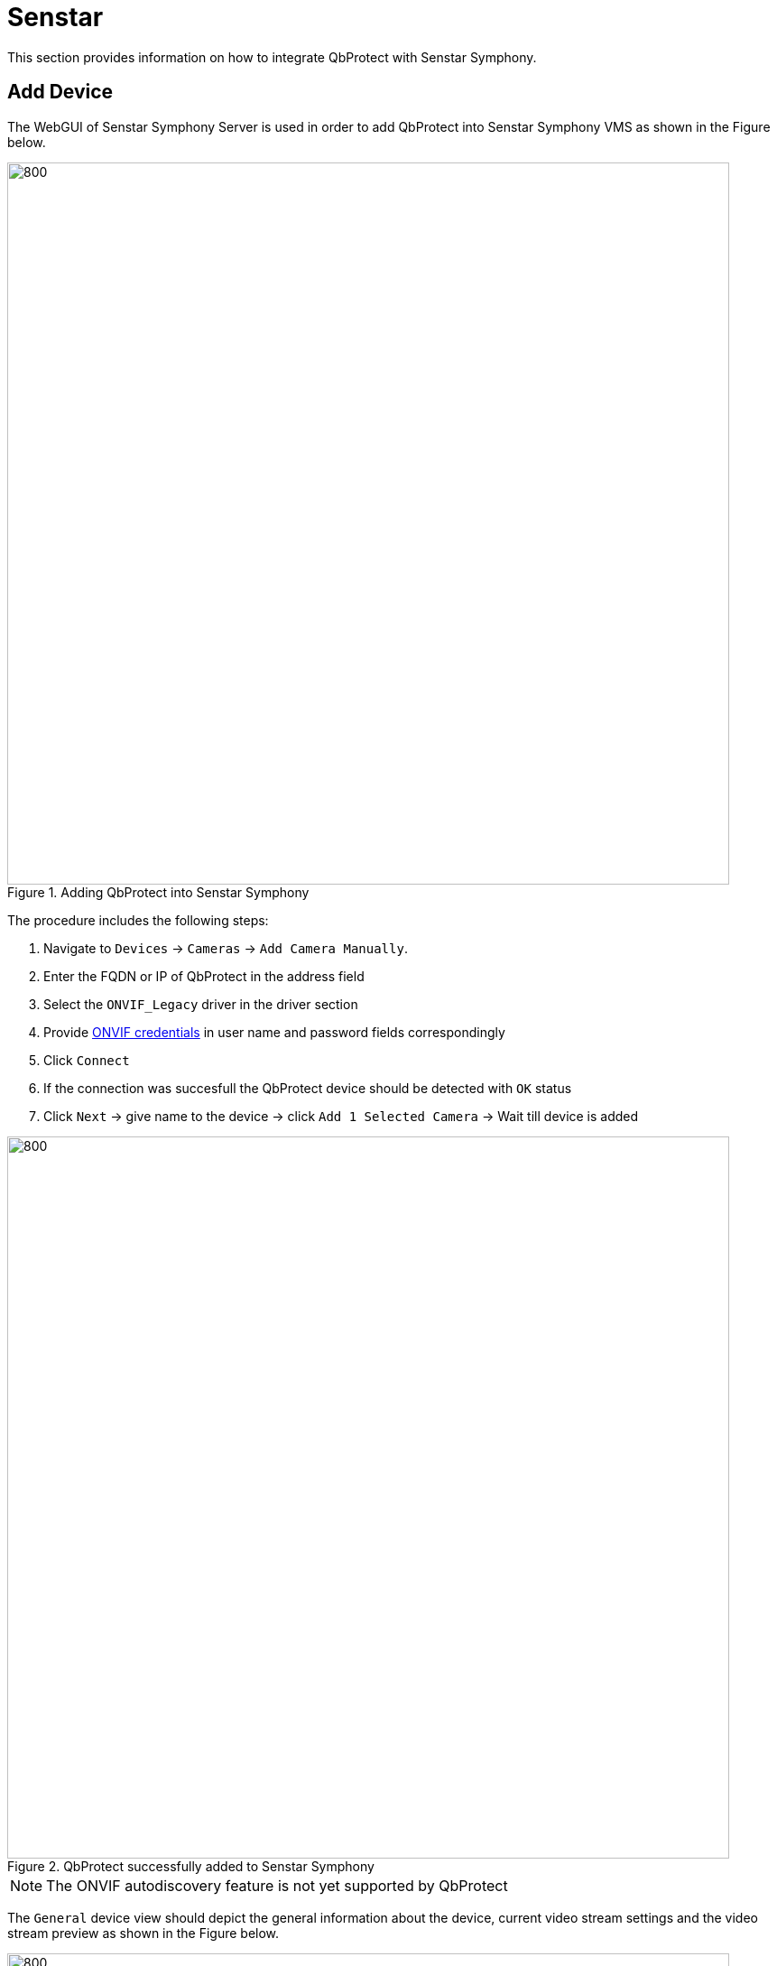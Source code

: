 = Senstar

This section provides information on how to integrate QbProtect with Senstar Symphony. 

== Add Device

The WebGUI of Senstar Symphony Server is used in order to add QbProtect into Senstar Symphony VMS as shown in the Figure below. 

.Adding QbProtect into Senstar Symphony
image::onvif/senstar/add/add.png[800,800]

The procedure includes the following steps: 

. Navigate to `Devices` -> `Cameras` -> `Add Camera Manually`. 
. Enter the FQDN or IP of QbProtect in the address field
. Select the `ONVIF_Legacy` driver in the driver section
. Provide xref:working_principles:authentication.adoc#_application_key[ONVIF credentials] in user name and password fields correspondingly
. Click `Connect`
. If the connection was succesfull the QbProtect device should be detected with `OK` status
. Click `Next` -> give name to the device -> click `Add 1 Selected Camera` -> Wait till device is added

.QbProtect successfully added to Senstar Symphony
image::onvif/senstar/add/add_result.png[800,800]

[NOTE]
====
The ONVIF autodiscovery feature is not yet supported by QbProtect
====

The `General` device view should depict the general information about the device, current video stream settings and the video stream preview as shown in the Figure below.

.QbProtect general view and video stream preview in Senstar Symphony
image::onvif/senstar/add/general.png[800,800]

[NOTE]
====
The video stream settings are currently static and their change won't make any influence on the video stream
====

From now on the live video stream of the point cloud can be accessed and observed in Symphony Client or its web version. 

== Configure Alarms

In addition to the video stream of the security scene, QbProtect also utilizes ONVIF events which can be used by the security applications to fulfill a desired action (e.g. motion/intrusion alarms). The example below shows how QbProtect events can be used in Senstar Symphony. 

=== Events 

When QbProtect is added into the Senstar Server, it exposes events it is capable of to the VMS. Available events can be found in the corresponding `Events` view of Senstar Server as shown in the Figure below. 

.Motion and intrusion events exposed by QbProtect to Senstar Symphony and the corresponding viewer of the WebGUI
image::onvif/senstar/events/events.png[800,800]

In this example two security zones `zone1` and `zone2` have been configured using QbProtect WebGUI. Therefore, in addition to the aggregated intrusion and motion events, two intrusion events for the corresponding intrusion zones can be found in the exposed event list.

[NOTE]
====
Events for intrusion zones are not exposed dynamically. The QbProtect has to be re-added into Senstar Symphony in oder to observe events for new security zones configured via QbProtect WebGUI! 
====

=== Rule Chain

The chain consists of event, action and schedule. It allows to map a dedicated action (e.g. manual alarm action, .etc) to the event of the particular type (e.g. intrusion in security zone). This mapping operates according to the pre-configured time schedule (e.g. on the daily basis). The named rule chain configuration procedure consists of the following steps: 

. Activate events from the list of the exposed events in order to make use of them in rule chains. In this scenario, as shown in the Figure above, we have activated three event types: aggregated intrusion, intrusion in `zone 1` and `zone 2`.  

. Select active event as rule chain event source. Activation example for aggregated intrusion event is shown in the Figure below. 
+
.Select active QbProtect event as a source for Senstar Symphony rule chain
image::onvif/senstar/events/source.png[800,800]

. Configure an action which will be executed by the rule chain whenever the event is coming from the configured event source. In this scenario it will be a manual alarm action, as shown in the Figure below.
+
.Manual alarm action configuration
image::onvif/senstar/events/alarm.png[800,800]

. Select the desired time schedule

Three rule chains (for aggregated intrusion, intrusion in `zone 1` and `zone 2`) have been configured and enabled in this example as shown in the Figure below. 

.Intrusion rule chains configured in Senstar Symphony
image::onvif/senstar/events/rules.png[800,800]

From now on, the aggregated intrusion alarm is raised when intrusion happens in either of the configured security zones in addition to the alarms raised per zone basis. The demonstration of `zone 2` intrusion alarm raised inside Senstar Symphony client is shown in the Figure below.

.The intrusion alarm raised in Senstar Symphony when intrusion is detected in the corresponding QbProtect security zone
image::onvif/senstar/events/result.png[800,800]